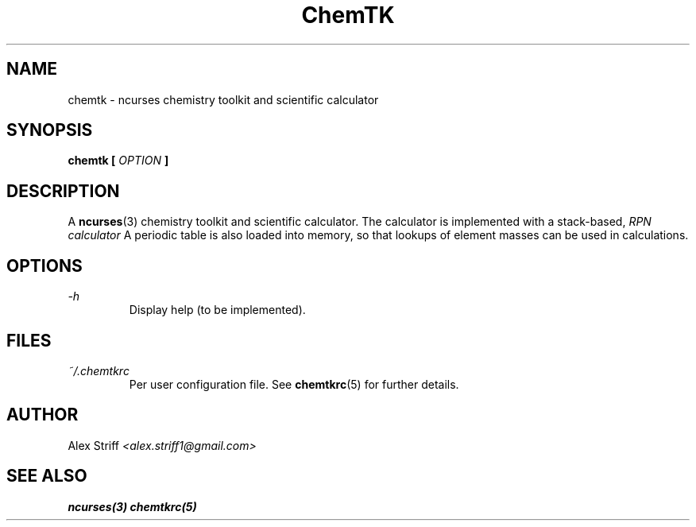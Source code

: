 .\" Process this file with
.\" groff -man -Tascii chemtk.1
.\"
.TH ChemTK 1 "JANUARY 2015" Linux "User Manuals"
.SH NAME
chemtk \- ncurses chemistry toolkit and scientific calculator
.SH SYNOPSIS
.B chemtk [
.I OPTION
.B ]
.SH DESCRIPTION
A
.BR ncurses (3)
chemistry toolkit and scientific calculator. The calculator is
implemented with a stack-based,
.I RPN calculator
.
A periodic table is also loaded into memory, so that
lookups of element masses can be used in calculations.
.SH OPTIONS
.I -h
.RS
Display help (to be implemented).
.SH FILES
.I ~/.chemtkrc
.RS
Per user configuration file. See
.BR chemtkrc (5)
for further details.
.SH AUTHOR
Alex Striff
.I <alex.striff1@gmail.com>
.SH "SEE ALSO"
.BR ncurses(3)
.BR chemtkrc(5)
